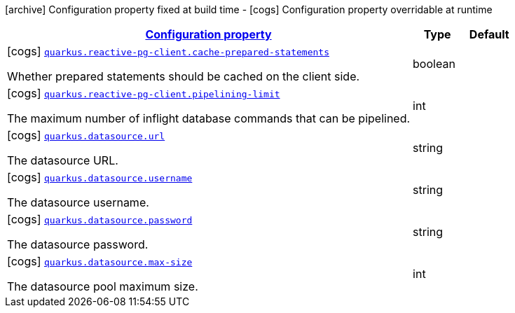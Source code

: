 [.configuration-legend]
icon:archive[title=Fixed at build time] Configuration property fixed at build time - icon:cogs[title=Overridable at runtime]️ Configuration property overridable at runtime 

[.configuration-reference.searchable, cols="80,.^10,.^10"]
|===

h|[[quarkus-reactive-pg-client_configuration]]link:#quarkus-reactive-pg-client_configuration[Configuration property]
h|Type
h|Default

a|icon:cogs[title=Overridable at runtime] [[quarkus-reactive-pg-client_quarkus.reactive-pg-client.cache-prepared-statements]]`link:#quarkus-reactive-pg-client_quarkus.reactive-pg-client.cache-prepared-statements[quarkus.reactive-pg-client.cache-prepared-statements]`

[.description]
--
Whether prepared statements should be cached on the client side.
--|boolean 
|


a|icon:cogs[title=Overridable at runtime] [[quarkus-reactive-pg-client_quarkus.reactive-pg-client.pipelining-limit]]`link:#quarkus-reactive-pg-client_quarkus.reactive-pg-client.pipelining-limit[quarkus.reactive-pg-client.pipelining-limit]`

[.description]
--
The maximum number of inflight database commands that can be pipelined.
--|int 
|


a|icon:cogs[title=Overridable at runtime] [[quarkus-reactive-pg-client_quarkus.datasource.url]]`link:#quarkus-reactive-pg-client_quarkus.datasource.url[quarkus.datasource.url]`

[.description]
--
The datasource URL.
--|string 
|


a|icon:cogs[title=Overridable at runtime] [[quarkus-reactive-pg-client_quarkus.datasource.username]]`link:#quarkus-reactive-pg-client_quarkus.datasource.username[quarkus.datasource.username]`

[.description]
--
The datasource username.
--|string 
|


a|icon:cogs[title=Overridable at runtime] [[quarkus-reactive-pg-client_quarkus.datasource.password]]`link:#quarkus-reactive-pg-client_quarkus.datasource.password[quarkus.datasource.password]`

[.description]
--
The datasource password.
--|string 
|


a|icon:cogs[title=Overridable at runtime] [[quarkus-reactive-pg-client_quarkus.datasource.max-size]]`link:#quarkus-reactive-pg-client_quarkus.datasource.max-size[quarkus.datasource.max-size]`

[.description]
--
The datasource pool maximum size.
--|int 
|

|===